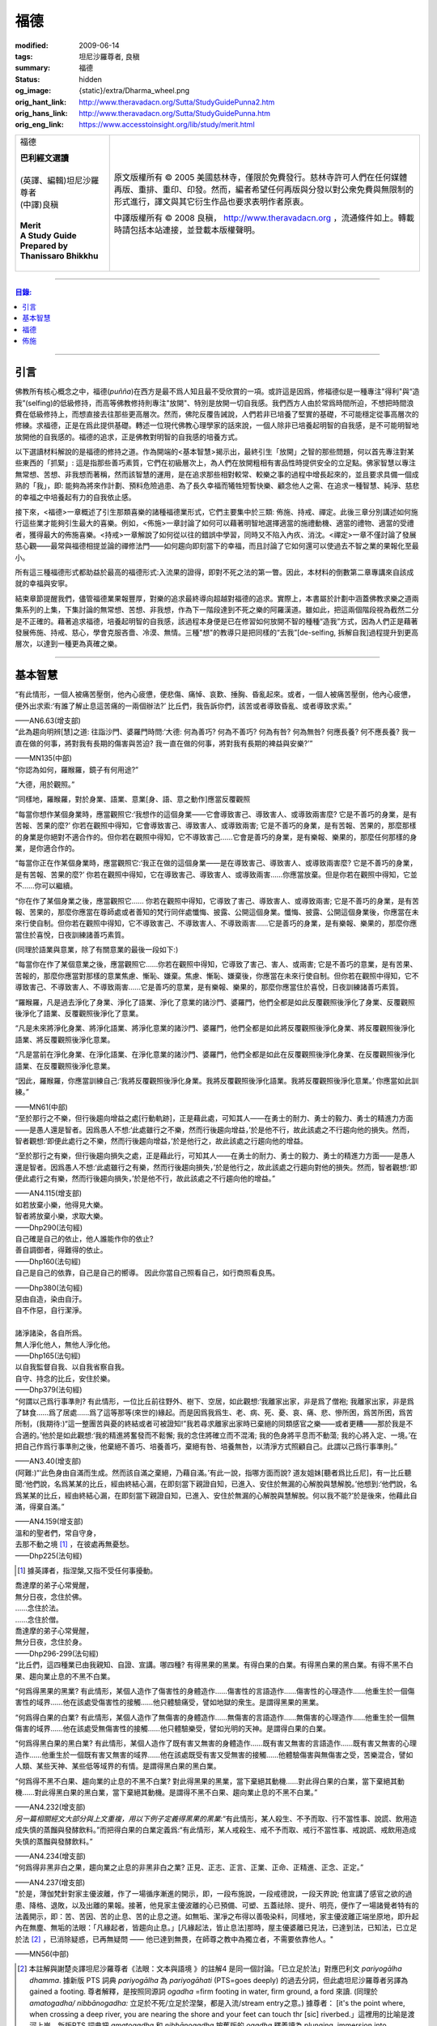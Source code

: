 福德
====

:modified: 2009-06-14
:tags: 坦尼沙羅尊者, 良稹
:summary: 福德
:status: hidden
:og_image: {static}/extra/Dharma_wheel.png
:orig_hant_link: http://www.theravadacn.org/Sutta/StudyGuidePunna2.htm
:orig_hans_link: http://www.theravadacn.org/Sutta/StudyGuidePunna.htm
:orig_eng_link: https://www.accesstoinsight.org/lib/study/merit.html


.. role:: small
   :class: is-size-7

.. role:: fake-title
   :class: is-size-2 has-text-weight-bold

.. role:: fake-title-2
   :class: is-size-3

.. list-table::
   :class: table is-bordered is-striped is-narrow stack-th-td-on-mobile
   :widths: auto

   * - .. container:: has-text-centered

          :fake-title:`福德`

          | **巴利經文選讀**
          |
          | (英譯、編輯)坦尼沙羅尊者
          | (中譯)良稹
          |
          | **Merit**
          | **A Study Guide Prepared by Thanissaro Bhikkhu**
          |

     - .. container:: has-text-centered

          原文版權所有 © 2005 美國慈林寺，僅限於免費發行。慈林寺許可人們在任何媒體再版、重排、重印、印發。然而，編者希望任何再版與分發以對公衆免費與無限制的形式進行，譯文與其它衍生作品也要求表明作者原衷。

          中譯版權所有 © 2008 良稹， http://www.theravadacn.org ，流通條件如上。轉載時請包括本站連接，並登載本版權聲明。

----

.. contents:: 目錄:

----

引言
++++

佛教所有核心概念之中，福德(*puñña*)在西方是最不爲人知且最不受欣賞的一項。或許這是因爲，修福德似是一種專注"得利"與“造我”(selfing)的低級修持，而高等佛教修持則專注"放開"、特別是放開一切自我感。我們西方人由於常爲時間所迫，不想把時間浪費在低級修持上，而想直接去往那些更高層次。然而，佛陀反覆告誡說，人們若非已培養了堅實的基礎，不可能穩定從事高層次的修練。求福德，正是在爲此提供基礎。轉述一位現代佛教心理學家的話來說，一個人除非已培養起明智的自我感，是不可能明智地放開他的自我感的。福德的追求，正是佛教對明智的自我感的培養方式。

以下選讀材料解說的是福德的修持之道。作為開端的<基本智慧>揭示出，最終引生「放開」之智的那些問題，何以首先專注對某些東西的「抓緊」: 這是指那些善巧素質，它們在初級層次上，為人們在放開粗相有害品性時提供安全的立足點。佛家智慧以專注無常想、苦想、非我想而著稱，然而該智慧的運用，是在追求那些相對較常、較樂之事的過程中增長起來的，並且要求具備一個成熟的「我」，即: 能夠為將來作計劃、預料危險過患、為了長久幸福而犧牲短暫快樂、顧念他人之需、在追求一種智慧、純淨、慈悲的幸福之中培養起有力的自我依止感。

接下來，<福德>一章概述了引生那類喜樂的諸種福德業形式，它們主要集中於三類: 佈施、持戒、禪定。此後三章分別講述如何施行這些業才能夠引生最大的喜樂。例如，<佈施>一章討論了如何可以藉著明智地選擇適當的施禮動機、適當的禮物、適當的受禮者，獲得最大的佈施喜樂。<持戒>一章解說了如何從以往的錯誤中學習，同時又不陷入內疚、消沈。<禪定>一章不僅討論了發展慈心觀——最常與福德相提並論的禪修法門——如何趨向即刻當下的幸福，而且討論了它如何還可以使過去不智之業的果報化至最小。

所有這三種福德形式都助益於最高的福德形式:入流果的證得，即對不死之法的第一瞥。因此，本材料的倒數第二章專講來自該成就的幸福與安寧。

結束章節提醒我們，儘管福德業果報豐厚，對樂的追求最終導向超越對福德的追求。實際上，本書屬於計劃中涵蓋佛教求樂之道兩集系列的上集，下集討論的無常想、苦想、非我想，作為下一階段達到不死之樂的阿羅漢道。雖如此，把這兩個階段視為截然二分是不正確的。藉著追求福德，培養起明智的自我感，該過程本身便是已在修習如何放開不智的種種“造我”方式，因為人們正是藉著發展佈施、持戒、慈心，學會克服吝嗇、冷漠、無情。三種"想"的教導只是把同樣的“去我”\ :small:`[de-selfing, 拆解自我]`\ 過程提升到更高層次，以達到一種更為真確之樂。

----

基本智慧
++++++++

.. container:: notification

   “有此情形，一個人被痛苦壓倒，他內心疲憊，便悲傷、痛悼、哀歎、捶胸、昏亂起來。或者，一個人被痛苦壓倒，他內心疲憊，便外出求索:‘有誰了解止息這苦痛的一兩個辦法?’ 比丘們，我告訴你們，該苦或者導致昏亂、或者導致求索。”

   .. container:: has-text-right

      ——AN6.63(增支部)


.. container:: notification

   “此為趨向明辨\ :small:`[慧]`\ 之道: 往詣沙門、婆羅門時問:‘大德: 何為善巧? 何為不善巧? 何為有咎? 何為無咎? 何應長養? 何不應長養? 我一直在做的何事，將對我有長期的傷害與苦迫? 我一直在做的何事，將對我有長期的裨益與安樂?’”

   .. container:: has-text-right

      ——MN135(中部)


.. container:: notification

   “你認為如何，羅睺羅，鏡子有何用途?”

   “大德，用於觀照。”

   “同樣地，羅睺羅，對於身業、語業、意業[身、語、意之動作]應當反覆觀照

   “每當你想作某個身業時，應當觀照它:‘我想作的這個身業——它會導致害己、導致害人、或導致兩害麼? 它是不善巧的身業，是有苦報、苦果的麼?’ 你若在觀照中得知，它會導致害己、導致害人、或導致兩害; 它是不善巧的身業，是有苦報、苦果的，那麼那樣的身業是你絕對不適合作的。但你若在觀照中得知，它不導致害己……它會是善巧的身業，是有樂報、樂果的，那麼任何那樣的身業，是你適合作的。

   “每當你正在作某個身業時，應當觀照它:‘我正在做的這個身業——是在導致害己、導致害人、或導致兩害麼? 它是不善巧的身業，是有苦報、苦果的麼?’  你若在觀照中得知，它在導致害己、導致害人、或導致兩害……你應當放棄。但是你若在觀照中得知，它並不……你可以繼續。

   “你在作了某個身業之後，應當觀照它…… 你若在觀照中得知，它導致了害己、導致害人、或導致兩害; 它是不善巧的身業，是有苦報、苦果的，那麼你應當在尊師處或者善知的梵行同伴處懺悔、披露、公開這個身業。懺悔、披露、公開這個身業後，你應當在未來行使自制。但你若在觀照中得知，它不導致害己、不導致害人、不導致兩害……它是善巧的身業，是有樂報、樂果的，那麼你應當住於喜悅，日夜訓練諸善巧素質。

   (同理於語業與意業，除了有關意業的最後一段如下:)

   “每當你在作了某個意業之後，應當觀照它……你若在觀照中得知，它導致了害己、害人、或兩害; 它是不善巧的意業，是有苦果、苦報的，那麼你應當對那樣的意業焦慮、慚恥、嫌棄。焦慮、慚恥、嫌棄後，你應當在未來行使自制。但你若在觀照中得知，它不導致害己、不導致害人、不導致兩害……它是善巧的意業，是有樂報、樂果的，那麼你應當住於喜悅，日夜訓練諸善巧素質。

   “羅睺羅，凡是過去淨化了身業、淨化了語業、淨化了意業的諸沙門、婆羅門，他們全都是如此反覆觀照後淨化了身業、反覆觀照後淨化了語業、反覆觀照後淨化了意業。

   “凡是未來將淨化身業、將淨化語業、將淨化意業的諸沙門、婆羅門，他們全都是如此將反覆觀照後淨化身業、將反覆觀照後淨化語業、將反覆觀照後淨化意業。

   “凡是當前在淨化身業、在淨化語業、在淨化意業的諸沙門、婆羅門，他們全都是如此在反覆觀照後淨化身業、在反覆觀照後淨化語業、在反覆觀照後淨化意業。

   “因此，羅睺羅，你應當訓練自己:‘我將反覆觀照後淨化身業。我將反覆觀照後淨化語業。我將反覆觀照後淨化意業。’ 你應當如此訓練。”

   .. container:: has-text-right

      ——MN61(中部)


.. container:: notification

   “至於那行之不樂，但行後趨向增益之處\ :small:`[行動軌跡]`\ ，正是藉此處，可知其人——在勇士的耐力、勇士的毅力、勇士的精進力方面——是愚人還是智者。因爲愚人不想:‘此處雖行之不樂，然而行後趨向增益，’於是他不行，故此該處之不行趨向他的損失。然而，智者觀想:‘即便此處行之不樂，然而行後趨向增益，’於是他行之，故此該處之行趨向他的增益。

   “至於那行之有樂，但行後趨向損失之處，正是藉此行，可知其人——在勇士的耐力、勇士的毅力、勇士的精進力方面——是愚人還是智者。因爲愚人不想:‘此處雖行之有樂，然而行後趨向損失，’於是他行之，故此該處之行趨向對他的損失。然而，智者觀想:‘即便此處行之有樂，然而行後趨向損失，’於是他不行，故此該處之不行趨向他的增益。”

   .. container:: has-text-right

      ——AN4.115(增支部)


.. container:: notification

   | 如若放棄小樂，他得見大樂。
   | 智者將放棄小樂，求取大樂。

   .. container:: has-text-right

      ——Dhp290(法句經)


.. container:: notification

   | 自己確是自己的依止，他人誰能作你的依止?
   | 善自調御者，得難得的依止。

   .. container:: has-text-right

      ——Dhp160(法句經)


.. container:: notification

   自己是自己的依靠，自己是自己的嚮導。
   因此你當自己照看自己，如行商照看良馬。

   .. container:: has-text-right

      ——Dhp380(法句經)


.. container:: notification

   | 惡由自造，染由自汙。
   | 自不作惡，自行潔淨。
   |
   | 諸淨諸染，各自所爲。
   | 無人淨化他人，無他人淨化他。

   .. container:: has-text-right

      ——Dhp165(法句經)


.. container:: notification

   | 以自我監督自我、以自我省察自我。
   | 自守、持念的比丘，安住於樂。

   .. container:: has-text-right

      ——Dhp379(法句經)


.. container:: notification

   “何謂以己爲行事準則? 有此情形，一位比丘前往野外、樹下、空居，如此觀想:‘我離家出家，非是爲了僧袍; 我離家出家，非是爲了缽食……爲了居處……爲了這等那等(來世的)緣起。而是因爲我爲生、老、病、死、憂、哀、痛、悲、慘所困，爲苦所困，爲苦所制，(我期待:)“這一整團苦與憂的終結或者可被證知!”我若尋求離家出家時已棄絕的同類感官之樂——或者更糟——那於我是不合適的。’他於是如此觀想:‘我的精進將奮發而不鬆懈; 我的念住將確立而不混淆; 我的色身將平息而不動蕩; 我的心將入定、一境。’在把自己作爲行事準則之後，他棄絕不善巧、培養善巧，棄絕有咎、培養無咎，以清淨方式照顧自己。此謂以己爲行事準則。”

   .. container:: has-text-right

      ——AN3.40(增支部)


.. container:: notification

   (阿難:)“‘此色身由自滿而生成。然而該自滿之棄絕，乃藉自滿。’有此一說，指哪方面而說? 道友姐妹\ :small:`[聽者爲比丘尼]`\ ，有一比丘聽聞:‘他們說，名爲某某的比丘，經由終結心漏，在即刻當下親證自知，已進入、安住於無漏的心解脫與慧解脫。’他想到:‘他們說，名爲某某的比丘，經由終結心漏，在即刻當下親證自知，已進入、安住於無漏的心解脫與慧解脫。何以我不能?’於是後來，他藉此自滿，得棄自滿。”

   .. container:: has-text-right

      ——AN4.159(增支部)


.. container:: notification

   | 溫和的聖者們，常自守身，
   | 去那不動之境 [1]_ ，在彼處再無憂愁。

   .. container:: has-text-right

      ——Dhp225(法句經)

.. [1] 據英譯者，指涅槃,又指不受任何事擾動。


.. container:: notification

   | 喬達摩的弟子心常覺醒，
   | 無分日夜，念住於佛。
   | ……念住於法。
   | ……念住於僧。
   | 喬達摩的弟子心常覺醒，
   | 無分日夜，念住於身。

   .. container:: has-text-right

      ——Dhp296-299(法句經)


.. container:: notification

   “比丘們，這四種業已由我親知、自證、宣講。哪四種? 有得黑果的黑業。有得白果的白業。有得黑白果的黑白業。有得不黑不白果、趨向業止息的不黑不白業。

   “何爲得黑果的黑業? 有此情形，某個人造作了傷害性的身體造作……傷害性的言語造作……傷害性的心理造作……他重生於一個傷害性的域界……他在該處受傷害性的接觸……他只體驗痛受，譬如地獄的衆生。是謂得黑果的黑業。

   “何爲得白果的白業? 有此情形，某個人造作了無傷害的身體造作……無傷害的言語造作……無傷害的心理造作……他重生於一個無傷害的域界……他在該處受無傷害性的接觸……他只體驗樂受，譬如光明的天神。是謂得白果的白業。

   “何爲得黑白果的黑白業? 有此情形，某個人造作了既有害又無害的身體造作……既有害又無害的言語造作……既有害又無害的心理造作……他重生於一個既有害又無害的域界……他在該處既受有害又受無害的接觸……他體驗傷害與無傷害之受，苦樂混合，譬如人類、某些天神、某些低等域界的有情。是謂得黑白果的黑白業。

   “何爲得不黑不白果、趨向業的止息的不黑不白業? 對此得黑果的黑業，當下棄絕其動機……對此得白果的白業，當下棄絕其動機……對此得黑白果的黑白業，當下棄絕其動機。是謂得不黑不白果、趨向業止息的不黑不白業。”

   .. container:: has-text-right

      ——AN4.232(增支部)


.. container:: notification

   *另一篇相關經文大部分與上文重複，用以下例子定義得黑果的黑業:*\“有此情形，某人殺生、不予而取、行不當性事、說謊、飲用造成失慎的蒸餾與發酵飲料。”而把得白果的白業定義爲:“有此情形，某人戒殺生、戒不予而取、戒行不當性事、戒說謊、戒飲用造成失慎的蒸餾與發酵飲料。”

   .. container:: has-text-right

      ——AN4.234(增支部)


.. container:: notification

   “何爲得非黑非白之果，趨向業之止息的非黑非白之業? 正見、正志、正言、正業、正命、正精進、正念、正定。”

   .. container:: has-text-right

      ——AN4.237(增支部)


.. container:: notification

   "於是，薄伽梵針對家主優波離，作了一場循序漸進的開示，即，一段布施說，一段戒德說，一段天界說; 他宣講了感官之欲的過患、降格、退敗，以及出離的果報。接著，他見家主優波離的心已預備、可塑、五蓋祛除、提升、明亮，便作了一場諸覺者特有的法義開示，即：苦、苦因、苦的止息、苦的止息之道。如無垢、潔凈之布得以善吸染料，同樣地，家主優波離正端坐原地，即升起內在無塵、無垢的法眼：「凡緣起者，皆趨向止息。」[凡緣起法，皆止息法]那時，屋主優婆離已見法，已達到法，已知法，已立足於法 [2]_ ，已消除疑惑，已再無疑問 —— 他已達到無畏，在師尊之教中為獨立者，不需要依靠他人。"

   .. container:: has-text-right

       ——MN56(中部)

.. [2] 本註解與謝楚炎譯坦尼沙羅尊者《法眼：文本與語境 》的註解4 是同一個討論。「已立足於法」對應巴利文 *pariyogālha dhamma*. 據新版 PTS 詞典 *pariyogālha* 為 *pariyogāhati* (PTS=goes deeply) 的過去分詞，但此處坦尼沙羅尊者另譯為 gained a footing. 尊者解釋，是按照同源詞 *ogadha* =firm footing in water, firm ground, a ford 來讀. (同理於 *amatogadha/ nibbānogadha:* 立足於不死/立足於涅槃，都是入流/stream entry之意。) 據尊者： [it's the point where, when crossing a deep river, you are nearing the shore and your feet can touch thr [sic] riverbed.」這裡用的比喻是渡河上岸。新版PTS 詞典把 *amatogadha* 和 *nibbānogadha* 按舊版的 *ogadha* 釋義讀為 plunging, immersion into deathless /nibbana. 但描述入流者的動詞之所以有別於 immerse, plunge, penetrate into, 是因為後者更似描述阿羅漢證悟。 SN12:68 有"井"的比喻: 入流者尚未「以身觸水」，言下之意，證得阿羅漢的比喻，便是plunge into water. 又見 Sn2.1 《寶經》 *「amataṃ vigayha」* = 躍入不死（ *ger. vigāhati* ）.


.. container:: notification

   | 布施者福德增長，
   | 自戒者敵意不聚。
   | 善巧者離棄惡，
   | 徹底解脫於貪、嗔、痴。

   .. container:: has-text-right

      ——Ud 8:5(自說經)


----

福德
++++

.. container:: notification

   | 臨難遇友爲福。少欲知足爲福。
   | 命終積德爲福。離一切苦爲福。

   | 在世間，孝敬母親爲福。孝敬父親亦爲福。
   | 在世間，敬奉沙門爲福。敬奉婆羅門亦爲福。

   | 持戒到老爲福。確立信心爲福。
   | 證得明辨爲福。諸惡不作爲福。

   .. container:: has-text-right

      ——Dhp331-333(法句經)


.. container:: notification

   薄伽梵如是語、阿羅漢如是語，我如是聞:“比丘們: 不要畏惧福德業。這是幸福、如意、喜樂、可親、愉悅的別語——福德業。我知道，我曾經長久地行福德，因此長久地體驗著幸福、如意、喜樂、可親、愉悅的果報。修習慈心禪七年後，長達七個收縮擴張之劫，我未回此世界。凡於收縮之劫，我往生光音天。凡於擴張之劫，我重現空曠的梵天界。在那裡，我是大梵天、不可征服的勝者、無所不見者、大威力者。接著，我做了三十六次帝釋天王。我做了幾百次國王、轉輪皇帝、正法王、四方的勝者，穩坐江山，擁有七寶 [p1]_ ——更不必說做地方國王的次數了。我想:‘是什麽業成就此果、是什麽業成就此報，如今我擁有如此的大力與威力?’接著我想到:‘是我的三種業果、三種業報，使得我如今擁有如此的大力與威力: 那就是佈施、自律\ :small:`[身行語行]`\ 、自御\ :small:`[心意]`\ 。’”

   | 修習那引生長樂的福德之，
   | 長養那佈施、戒行 [p2]_ 、與慈心。
   | 培育這三件造就長樂之舉，
   | 智者重生純淨的喜樂之界。

   .. container:: has-text-right

      ——Dhp331-333(法句經)

.. [p1] 原注:七寶爲:聖輪、聖[理想的]寶石、聖象、聖馬、聖妻、聖司庫、聖顧問。
.. [p2] 中譯注:[samacariya] 直譯爲和諧的生活。


.. container:: notification

   | 他於此世歡喜，他於來世歡喜。
   | 行福德者於兩處皆有歡喜。
   | 自見業行清淨，他歡喜、快意。
   |
   | 他於此世愉悅，他於來世愉悅。
   | 行福德者於兩處皆有愉悅。
   | 憶及:‘我造了善業，’他爲之愉悅。
   | 重生於善趣後，他愉悅愈多。

   .. container:: has-text-right

      ——Dhp16，18(法句經)


.. container:: notification

   | 可敬之業速行，自御其心避惡。
   | 緩行福德業時，心於惡中耽樂。

   .. container:: has-text-right

      ——Dhp116(法句經)


.. container:: notification

   | 惡者也見善祥，直到惡報異熟。
   | 惡報異熟之時，惡者即見諸惡。
   |
   | 善士也見惡運，直到善報異熟。
   | 善報異熟之時，善者即見諸善 。
   |
   | 莫小視惡:‘它不來我’。
   | 點滴之水，可以盈缽。
   | 愚人惡滿，點滴累積。

   .. container:: has-text-right

      ——Dhp119(法句經)


.. container:: notification

   薄伽梵如是語、阿羅漢如是語，我如是聞:“有福德的活動，其場地有這三種。哪三種? 佈施福德活動的場地\ :small:`[福德行處,行福德的方式]`\ 、持戒福德活動的場地、禪定福德活動的場地。這就是三種福德活動的場地。”

   | 修習那引生長樂的福德業，
   | 長養那佈施、戒行、與慈心。
   | 培育這三件造就長樂之舉，
   | 智者重生無咎的喜樂之界。

   .. container:: has-text-right

      ——Iti60(如是語)


.. container:: notification

   薄伽梵如是語、阿羅漢如是語，我如是聞:“我見過諸有情——擁有善身業、善語業、善意業，不曾辱罵聖者，持正見，受正見影響而行動\ :small:`[正見業]`\ ——身壞命終時，重生善趣、天界。我非是從其他僧侶行者處聽來後告訴你們，我見過諸有情——擁有善身業、善語業、善意業，不曾辱罵聖者，持正見，受正見影響而行動——身壞命終時，重生善趣、天界。而是我親知、親見、親證之後告訴你們，我見過諸有情——擁有善身業、善語業、善意業，不曾辱罵聖者，持正見，受正見影響而行動——身壞命終時，重生善趣、天界。”

   | 端正意向、言正語、身造正業:
   | 此處一人——
   | 博學、福行於此短促一生，
   | 身壞時隨明辨，現於天界。

   .. container:: has-text-right

      ——Iti71(如是語)


.. container:: notification

   坐於一邊後，拘薩羅國的波斯匿王對薄伽梵說:“大德，我方才獨處時，覺知中升起這個想法:‘誰愛惜自己，誰不愛惜自己?’接著，我想到:‘那些行不良身業、不良語業、不良意業者，不愛惜自己。即便他們也許說我們愛惜自己，”然而他們並不愛惜自己。爲什麽? 他們自己對待自己，如同仇敵對待仇敵; 因此他們不愛惜自己。然而，那些行善身業、善語業、善意業者，愛惜自己。即便他們也許說:“我們不愛惜自己，”然而他們的確愛惜自己。爲什麽? 他們自己對待自己，如同親人對待親人; 因此他們愛惜自己。’”

   “正是如此! 大王，正是如此! 那些行不良身業、不良語業、不良意業者，不愛惜自己。即便他們也許說:‘我們愛惜自己，’然而他們並不愛惜自己。爲什麽? 他們自己對待自己，如同仇敵對待仇敵; 因此他們不愛惜自己。然而，那些行善身業、善語業、善意業者，愛惜自己。即便他們也許說:‘我們不愛惜自己，’然而他們的確愛惜自己。爲什麽? 他們自己對待自己，如同親人對待親人; 因此他們愛惜自己。’”

   那就是薄伽梵所言。言畢，這位善逝者、導師，又道:

   | 你若愛惜自己，勿以惡業自縛，
   | 因行錯事者，不易得幸福。
   |
   | 當你離棄人態、爲終結者抓住時，
   | 是什麽真正爲你擁有?
   | 是什麽你攜帶而行?
   | 是什麽如影不棄跟著你?
   |
   | 你作爲凡人，在此生所行的福德與惡業:
   | 那是你真正擁有的。
   | 那是你攜帶行走的。
   | 那是如影不棄跟著你的。
   |
   | 因此，做可敬之事，作爲來生的儲蓄，
   | 是福德維持有情在它界的生存。

   .. container:: has-text-right

      ——SN3.4(相應部)


.. container:: notification

   坐於一邊後，拘薩羅國的波斯匿王對薄伽梵說:“大德，是否有一種素質，可以安穩保障兩種福利——此生的福利與來生的福利?

   “大王，有一種素質，可以安穩保障兩種福利——此生的福利與來生的福利。

   “尊者，是什麽素質……”

   “大王，是審慎\ :small:`[不放逸]`\ 。正如一切有足衆生的足印爲大象足印所包容，大象足印以其巨大被推爲首位; 同樣地，審慎的素質可以安穩保障兩種福利——此生的福利與來生的福利。”

   那就是薄伽梵所言。言畢，這位善逝者、導師，又道:

   | 對期望長壽、健康、美貌、生天、世襲者，
   | ——豐碩的喜樂，接連不斷——
   | 智者讚揚行福德時的審慎。
   |
   | 審慎、明智，得兩種福利:
   | 此生的福利、來生的福利。
   | 藉收獲福果，被稱爲賢者、智者。

   .. container:: has-text-right

      ——SN3.17(相應部)


----

佈施
++++

.. container:: notification

   “未棄絕這五類素質，他不能進入、住於第一禪那……第二禪那……第三禪那……第四禪那; 不能證得初果……一還果……不還果……阿羅漢果。哪五類？對本寺院(指住宿)的吝嗇、對家族(指護持者)的吝嗇、對個人收益的吝嗇、對個人地位的吝嗇、對法的吝嗇。”

   .. container:: has-text-right

      ——AN5.256-257(增支部)


.. container:: notification

   以佈施征服慳吝。

   .. container:: has-text-right

      ——Dhp223(法句經)


.. container:: notification

   “何爲佈施的寶藏? 有此情形，一位聖者的弟子，覺知已洗清了慳吝之染，居於家中、慷慨、廣施、樂於大方、回應所求、喜供缽食。此謂佈施的寶藏。”

   .. container:: has-text-right

      ——AN7.6(增支部)


.. container:: notification

   接著另一位天神在薄伽梵面前大聲說:

   | 佈施善哉，親愛的尊者!
   | 雖貧乏而佈施，善哉!
   | 依信仰而佈施，善哉!
   | 以正當財佈施，善哉!
   | 有分辨而佈施，善哉!
   |
   | 善逝者稱讚有分辨而佈施，
   | 給活在世間的值得應供者:
   | 施予他們的禮物生大果報，
   | 如良田沃土中播撒的種籽。

   .. container:: has-text-right

      ——SN1.33(相應部)


.. container:: notification

   “這是佈施的五種果報: 他在人們眼裡可親、有魅力; 他得善士的景仰; 他的善名廣傳; 他不偏離家主的正當責任; 身壞命終時，他重生善趣、天界。”

   .. container:: has-text-right

      ——AN5.35(增支部)


.. container:: notification

   “衆生若了解佈施與分享的果報，如我所了解那樣，他們不佈施不會吃。慳吝之染也不會制服他們的心。即便那是他們的最後一嚼、最後一口，若有人接受佈施，他們也不會不分享。但因爲衆生不了解佈施與分享的果報，不如我所了解那樣，他們不佈施就吃。慳吝之染制服了他們的心。”

   .. container:: has-text-right

      ——Iti26(如是語)


.. container:: notification

   村長刀師兒對薄伽梵說:“尊者，難道薄伽梵不曾多方讚揚對家庭的仁慈、愛護與同情麽?”

   “是的，村長，如來曾多方讚揚對家庭的仁慈、愛護與同情。”

   “那麽，尊者，爲什麽薄伽梵在饑荒之中、匱乏之際，在莊稼枯萎發白、轉爲乾草之時，帶著大批比丘在那爛陀遊方? 薄伽梵是爲了家庭的毀滅而修行。薄伽梵是爲了家庭的消亡而修行。薄伽梵是爲了家庭的衰敗而修行。”

   “村長，回憶過往九十一劫，我未知有任何家庭因佈施煮熟之僧食而衰敗。相反，凡是殷富之家，有多少財富、多少財産、多少金錢、多少寶飾、多少用品，一切皆來自佈施、來自\ :small:`[行事]`\ 真實、來自自御。”

   .. container:: has-text-right

      ——SN42.9(相應部)


.. container:: notification

   | 吝嗇者不願佈施，所懼怕的，
   | 正是當他不佈施時，將出現的。

   .. container:: has-text-right

      ——SN1.32(相應部)


.. container:: notification

   | 吝嗇者確然去不了天界，不讚美佈施的真是愚人。
   | 賢明者隨喜佈施，在來世自有喜樂。

   .. container:: has-text-right

      ——Dhp177(法句經)


.. container:: notification

   “藉由佈施一餐飯: ，施主施予受者五件禮。哪五件? 他/她施予生命、美貌、喜樂、力量、與急智。既施予了生命，他/她得以分享人界、天界的長壽。既施予了美貌，他/她得以分享人界、天界的美貌。既施予了喜樂，他/她得以分享人界、天界的喜樂。既施予了力量，他/她得以分享人界、天界的力量。既施予了急智，他/她得以分享人界、天界的急智。由佈施一餐飯，施主施予受者這五件禮。”

   | 賢明者施予生命、力量、美貌與急智，
   | 智慧者施予喜樂，自得喜樂。
   | 施予了生命、力量、美貌、喜樂與急智，
   | 無論重生何處，皆有長壽與地位。

   .. container:: has-text-right

      ——AN5.37(增支部)


.. container:: notification

   接著有位天神，在深夜時分，身放強光、遍照祇林，走近薄伽梵。走近跟前，向薄伽梵頂禮後，立於一邊。立於一邊後，她在薄伽梵面前口說此偈:

   | 當房屋起火時，搶救出來的器皿，
   | 是那些將來有用的，不是留在那裡焚燒的。
   |
   | 因此，當世界隨著老與死起火時，你應當
   | 藉著佈施搶救(財産)，佈施了的是完好搶救下的。
   |
   | 佈施之物，帶來愉快的果報，不佈施之物，則無果報。
   | 盜賊、君王會搶走，它或者被燒、或者丟失。
   |
   | 最後你離開色身、離開財産，
   | 懂得此理，聰明人享受財産，同時也佈施財産。
   |
   | 按其所有享受與佈施之後，
   | 他不受責咎，重生天界。

   .. container:: has-text-right

      ——SN1.41(相應部)


.. container:: notification

   其時，蘇摩那公主帶領五百貴族女伴，乘五百輛車，前往佛陀居處。近前頂禮後，坐於一邊。坐下後她對薄伽梵說:

   “假定有薄伽梵的兩位弟子，信念、戒德與明辨等同，但其中一位佈施僧食、另一位未曾佈施。身壞命終時，他們將重生善趣、天界。在成爲天神後，兩者是否有任何不同、任何區別?”

   “是的，有區別。” 薄伽梵說。“那位佈施僧食者，生爲天神後，將在五方面超過另一位: 天界的壽命、天界的美貌、天界的喜樂、天界的地位、天界的威力……”

   “那麽，假若他們從該界落下，重生此地: 生爲人後，兩者是否有任何不同、任何區別?”

   “是的，有區別。” 薄伽梵說。“那位佈施僧食的，生爲人後，將在五方面超過另一位: 人界的壽命、人界的美貌、人界的喜樂、人界的地位、人界的威力……”

   “那麽，假若他們出家成爲比丘: 出家後，兩者是否有任何不同、任何區別?”

   “是的，有區別。” 薄伽梵說。“那位佈施僧食的，出家後，將在五方面超過另一位: 他會時常被供養\ :small:`[被請用]`\ 僧袍，罕有未受供養的情形。他會時常被供養食物……他會時常被供養居處……他會時常被供養醫藥，罕有未受供養的情形。他的聖道同伴們會時常待之以愉快的行動……愉快的言語……愉快的想法，並贈予他愉快的禮物，罕有待之以不愉快的行動……

   “那麽，假若兩人都證得阿羅漢果，兩者是否有任何不同、任何區別?”

   “我告訴你，在該種情形下，就他們的解脫來說，兩者並無不同。”

   “太驚奇了，喬達摩大師，太震驚了，只此理由足以使人想佈施僧食、足以使人想行福德，因爲它使人在重生爲天神、人類、比丘時皆得利益。”

   .. container:: has-text-right

      ——AN5.31(增支部)


.. container:: notification

   | 有人把一筆資財存起——深埋入地、接近水線——
   | “當有必要、有徵賦時，它將有益於我，
   | 若被國王貶斥、被盜賊攻擊時，它將提供我的解救。”
   | 爲了此類目的，一筆資財被存儲於世間。
   |
   | 盡管如此善存——深埋入地、接近水線——那一切不都將為他所用。
   | 資財移動位置、他的記憶混淆。
   | 或者在暗中，它被那伽\ :small:`[龍族]`\ 取走、被夜叉偷走、被可憎子孫起走。
   | 當福德耗盡時，它被徹底破壞。
   |
   | 然而有位男子或女子存起一筆善儲的資財:
   | 對寺塔、僧伽、善士，對客人、父母、兄長，
   | 佈施、守戒、自制、自御，
   | 那才是一筆善儲的資財。
   |
   | 離開此界，去該去之處時，他帶著它走。
   | 它不能被奪走、隨處跟著他，它不與衆生共持、不爲盜賊所竊。
   | 受此啓示，諸位應行福德，就是那跟著走的資財。
   | 是這等資財，給予人界、天界有情所想的一切。

   .. container:: has-text-right

      ——Khp8(小誦)


.. container:: notification

   婆羅門生漏往詣薄伽梵，到達後，與他交換友好問候。在交換友好的問候言辭之後，坐於一邊。坐下後，他對薄伽梵說:“喬達摩大師，您知道，我們婆羅門作佈施、作供養，(說:)‘願此供禮增益我們死去的親戚們、願我們死去的親戚們享用這件供禮。’那麽喬達摩大師，那件供禮是否增益我們死去的親戚? 我們死去的親戚們是否享用到那件供禮?”

   “婆羅門，在可能之處，它有增益，但在無可能之處則無。”

   “那麽喬達摩大師，何爲有可能之處? 何爲無可能之處?”

   “婆羅門，有此情形，某人奪取生命、不予而取、行不當性事、講謊言、讒言、惡語、閑談、有貪意、有惡意、持妄見。身壞命終時，他重生於地獄。他藉著地獄生靈之食在那裡活、在那裡住。這是那件供禮對居者有增益的一個無可能之處。

   “再者，有此情形，某人奪取生命、不予而取、行不當性事、講謊言、讒言、惡語、閑談、有貪意、有惡意、持妄見。身壞命終時，他重生爲動物。他藉著動物之食，在那裡活、在那裡住。這也是那件供禮對居者有增益的一個無可能之處。

   “再者，有此情形，某人戒奪取生命、戒不予而取、戒不當性事、戒妄語、戒讒言、戒惡語、戒閑談、無貪意、無惡意、持正見。身壞命終時，他重生爲人。他藉著人類之食在那裡活、在那裡住。這也是那件供禮對居者有增益的一個無可能之處。

   “再者，有此情形，某人戒奪取生命、戒不予而取、戒不當性事、戒妄語、戒讒言、戒惡語、戒閑談、無貪意、無惡意、持正見。身壞命終時，他重生爲天神。他藉著天神之食在那裡活、在那裡住。這也是那件供禮對居者有增益的一個無可能之處。

   “再者，有此情形，某人奪取生命、不予而取、行不當性事、講謊言、讒言、惡語、閑談、有貪意、有惡意、持妄見。身壞命終時，他重生爲餓鬼。他藉著親友供養之食，在那裡活、在那裡住。這才是那件供禮對居者有增益的那個有可能之處。”

   “不過，喬達摩大師，假若那位死去的親戚未重生於那個可能之處，是誰享用那件供禮?”

   “婆羅門，是重生於那個可能之處的其他親戚。”

   “不過，喬達摩大師，假若那位死去的親戚未重生於那個可能之處，而其它死去的親戚未重生於那個可能之處，是誰享用那件供禮?”

   “婆羅門，經過如此漫長的歲月，那個可能之處缺少他死去的親戚 [an1]_ ，這是不可能的、這是不能夠的。不過不管怎樣，施者是不會沒有果報的。”

   “喬達摩大師能否講述\ :small:`[往生]`\ 那些無可能之處的準備?”

   “婆羅門，我可以講述\ :small:`[往生]`\ 無可能之處的準備。有此情形，某人奪取生命、不予而取、行不當性事、講謊言、讒言、惡語、閑談、有貪意、有惡意、持妄見。然而，他把食物、飲料、布匹、車輛、花環、香料、軟膏、床具、住地、燈具佈施給僧侶、沙門。身壞命終時，他重生爲大象。在那裡，他得到食物、飲料、鮮花及各種飾品 [an2]_ 。因爲他奪取生命、不予而取、行不當性事、講謊言、讒言、惡語、閑談、有貪意、有惡意、持妄見，他重生爲大象。但因爲他把食物、飲料、布匹、車輛、花環、香料、軟膏、床具、住地、燈具佈施給僧侶、沙門，他得到食物、飲料、鮮花及各種飾品。

   “再者，有此情形，某人奪取生命……持妄見。但他把食物……佈施給僧侶、沙門。身壞命終時，他重生爲馬……牛……家禽。在那裡，他得到食物、飲料、鮮花及各種飾品。因爲他奪取生命……持妄見，他重生爲家禽。但因爲他把食物、飲料……佈施給僧侶、沙門，他得到食物、飲料、鮮花及各種飾品。

   “再者，有此情形，某人戒奪取生命、戒不予而取、戒不當性事、戒妄語、戒讒言、戒惡語、戒閑談、無貪意、無惡意、持正見。他把食物、飲料、布匹、車輛、花環、香料、軟膏、床具、住地、燈具佈施給僧侶、沙門。身壞命終時，他重生爲人。在那裡，他體驗人界的五條感官之樂(愉快的色、聲、香、味、觸)。是因爲他戒奪取生命、戒不予而取、戒不當性事、戒妄語、戒讒言、戒惡語、戒閑談、無貪意、無惡意、持正見，他重生爲人。是因爲他把食物、飲料、布匹、車輛、花環、香料、軟膏、床具、住地、燈具佈施給僧侶、沙門，他體驗五條人界的感官之樂。

   “再者，有此情形，某人戒奪取生命，戒不予而取……持正見。他把食物、飲料、布匹、車輛、花環、香料、軟膏、床具、住地、燈具佈施給僧侶、沙門。身壞命終時，他重生爲天神。在那裡，他體驗五條天界的感官之樂。因爲他戒奪取生命、戒不予而取、戒不當性事、戒妄語、戒讒言、戒惡語、戒閑談、無貪意、無惡意、持正見，他重生爲天神。因爲他把食物、飲料、布匹、車輛、花環、香料、軟膏、床具、住地、燈具佈施給僧侶、沙門，他體驗五條天界的感官之樂。不過不管怎樣，婆羅門，施者是不會沒有果報的。

   “太驚奇了，喬達摩大師，太震驚了，施者是不會沒有果報的，那多麽足以使人想佈施、足以使人想供養。”

   “正是如此，婆羅門，正是如此。施者是不會沒有果報的。”

   “勝哉！世尊，勝哉！喬達摩大師好比將顛倒之物置正、把隱秘之事揭開、爲迷途者指路、在黑夜裡舉燈、使有眼者見形，同樣地，喬達摩大師藉多方推理，闡明了法。我歸依喬達摩大師、歸依法、歸依僧。願喬達摩大師記得我這個從今天起一生歸依於他的居家弟子。”

   .. container:: has-text-right

      ——AN10.177(增支部)

.. [an1] 律藏把自祖父上朔七代世系算作親戚——換句話說，指所有來自同一個曾曾曾曾曾曾曾祖的子孫。
.. [an2] 禽類的“飾品”似包括色澤鮮豔的羽毛。類似地，大象、馬、牛的“飾品”似指美觀的紋理。


.. container:: notification

   尊者舍利弗與來自瞻波的居士們往詣薄伽梵，近前頂禮後，坐於一邊。坐下後，他對薄伽梵說:“是否有此情形，某人佈施某種禮物，未得到大果報、大利益，而另一人佈施同種禮物，卻得到大果報、大利益?”

   “是的，舍利弗，有此情形……”

   “世尊，何以有此情形……”

   “舍利弗，有此情形，一個人佈施是爲己私利、內心執取(果報)，爲己積攢、(想)‘我死後要享受此物，’他把禮物——食物、飲料、布匹、車輛、花環、香料、軟膏、床具、住地、燈具——佈施給僧侶行者。舍利弗，你覺得如何? 一個人是否會如此佈施?”

   “世尊，是的。”

   “他爲己私利、內心執取，爲己積攢、(想)‘我死後要享受此物，’佈施了那件禮品——身壞命終時，重生四大王天的天神。接著，那個業、那個力、那個地位、那個權威耗盡之後，他是返回者、又回到這個世界。

   “再者，有此情形，一個人佈施非是爲己私利、內心不執取，非爲己積攢、不想 ‘我死後要享受此物，而想‘佈施是善事，’他把禮物——食物、飲料、布匹、車輛、花環、香料、軟膏、床具、住地、燈具——佈施給了僧侶行者。舍利弗，你覺得如何? 一個人是否會這樣佈施?”

   “世尊，是的。”

   “他想‘佈施是善事，’而佈施了這件禮物。身壞命終時，重生爲三十三天的天神。接著，那個業、那個力、那個地位、那個權威耗盡之後，他是個返回者、又回到這個世界。

   “或者，不想‘佈施是善事，他想‘我的父親、祖父過去曾這般佈施、這般行事。我中斷這個古老的家族傳統是不對的，’而佈施了該禮物。身壞命終時，重生爲夜摩天的天神。接著，那個業、那個力、那個地位、那個權威耗盡之後，他是個返回者、又回到這個世界。

   “或者，不想‘我的父親、祖父過去曾這般佈施、這般行事。我中斷這個古老的家族傳統是不對的，’他想‘我富裕，這些人不富裕。富裕的人，不佈施那些不富裕的，是不對的，’而佈施了該禮物。身壞命終時，重生爲兜率天的天神。接著，那個業、那個力、那個地位、那個權威耗盡之後，他是個返回者、又回到這個世界。

   “或者，不想‘我富裕，這些人不富裕。富裕的人，不佈施那些不富裕的，是不對的，’他想‘正如過去那些古聖賢們——阿得摩、婆摩、婆摩提婆、毗色密多、耶娑提伽、盎及羅、跋羅陀婆奢、婆悉得、迦葉、婆咎——他們曾作過奉獻，我佈施也爲作這樣的奉獻，’而佈施了該禮物。身壞命終時，重生爲化樂天的天神。接著，那個業、那個力、那個地位、那個權威耗盡之後，他是個返回者、又回到這個世界。

   “或者，不想 ‘正如古聖賢們——阿得摩、婆摩、婆摩提婆、毗色密多、耶娑提伽、盎及羅、跋羅陀婆奢、婆悉得、迦葉、婆咎——他們曾作過大奉獻，我佈施也爲作這樣的奉獻，’他想‘我佈施這個禮物時，它使心安寧、升起滿足與喜悅，’而佈施了該禮物。身壞命終時，重生爲他化自在天的天神。接著，那個業、那 個力、那個地位、那個權威耗盡之後，他是個返回者、又回到這個世界。

   “或者，不想‘我佈施此禮，它使心安寧、升起滿足與喜悅，’他想‘這是對心的美化、對心的支持，’而把他的禮物——食物、飲料、布匹、車輛、花環、香料、軟膏、床具、住地、燈具——佈施給僧侶與行者。舍利弗，你覺得如何? 一個人是否會這樣佈施?”

   “世尊，是的。”

   “他佈施了該禮物，不爲己私利、內裡不執取，不爲己積攢、不想:‘我死後要享受此物。’

   “……也不想:‘佈施是善事。’

   “……也不想:‘我的父親、祖父過去曾這般佈施、這般行事。我中斷這個古老的家族傳統是不對的。’

   “……也不想:‘我富裕，這些人不富裕。富裕的人，不佈施不富裕的，是不對的。’

   “……也不想:‘正如古聖賢們——阿得摩、婆摩、婆摩提婆、毗色密多、耶娑提伽、盎及羅、跋羅陀婆奢、婆悉得、迦葉、婆咎——他們曾作過大奉獻，我佈施也爲作這樣的奉獻。’

   “……也不想:‘我佈施此禮，它使心安寧、升起滿足與喜悅。’

   “……而是想:‘這是對心的美化、對心的支持’——身壞命終時，重生爲梵衆天的天神。接著，那個業、那個力、那個地位、那個權威耗盡之後，他是個不還者、他不回這個世界。’

   “舍利弗，這就是爲什麽，一個人佈施某種禮物，未得到大果報、大善益，而另一個人佈施同種禮物，卻得到大果報、大利益。”

   .. container:: has-text-right

      ——AN7.49(增支部)


.. container:: notification

   “這五件爲正直者\ :small:`[善人]`\ 的佈施: 哪五件? 正直者帶著信念\ :small:`[具信]`\ 佈施; 正直者用心佈施; 正直者適時佈施; 正直者帶著同情心佈施; 正直者佈施時不傷害自己與他人。”

   “既帶著信念佈施，無論該禮物之果報異熟於何處，他富有，財富多、財産多。他健壯、英俊、令人景仰、膚色如蓮。

   “既用心佈施，無論該禮物之果報異熟於何處，他富有，財富多、財産多。他的兒女、妻子、家奴、僕人、役工，用心聽從他，仔細聽從他，以善解之心事奉他。

   “既適時佈施，無論該禮物之果報異熟於何處，他富有，財富多、財産多。他的目標適時達成。

   “既帶著同情心佈施，無論該禮物之果報異熟於何處，他富有，財富多、財産多。他的心傾向於享受五種奢華的感官之樂。

   “既佈施時不傷害自己或他人，無論該禮物之果報異熟於何處，他富有，財富多、財産多。他的財産無論在何處不遭破壞——無論來自火燒、水淹、王權、盜賊、還是恨心子孫。

   “這就是正直者的五件佈施。”

   .. container:: has-text-right

      ——AN5.148(增支部)


(未完待續)
